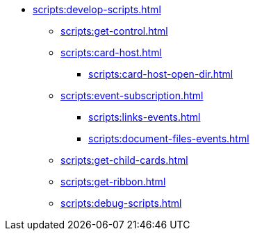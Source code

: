 *** xref:scripts:develop-scripts.adoc[]
**** xref:scripts:get-control.adoc[]
**** xref:scripts:card-host.adoc[]
***** xref:scripts:card-host-open-dir.adoc[]
**** xref:scripts:event-subscription.adoc[]
***** xref:scripts:links-events.adoc[]
***** xref:scripts:document-files-events.adoc[]
**** xref:scripts:get-child-cards.adoc[]
**** xref:scripts:get-ribbon.adoc[]
**** xref:scripts:debug-scripts.adoc[]